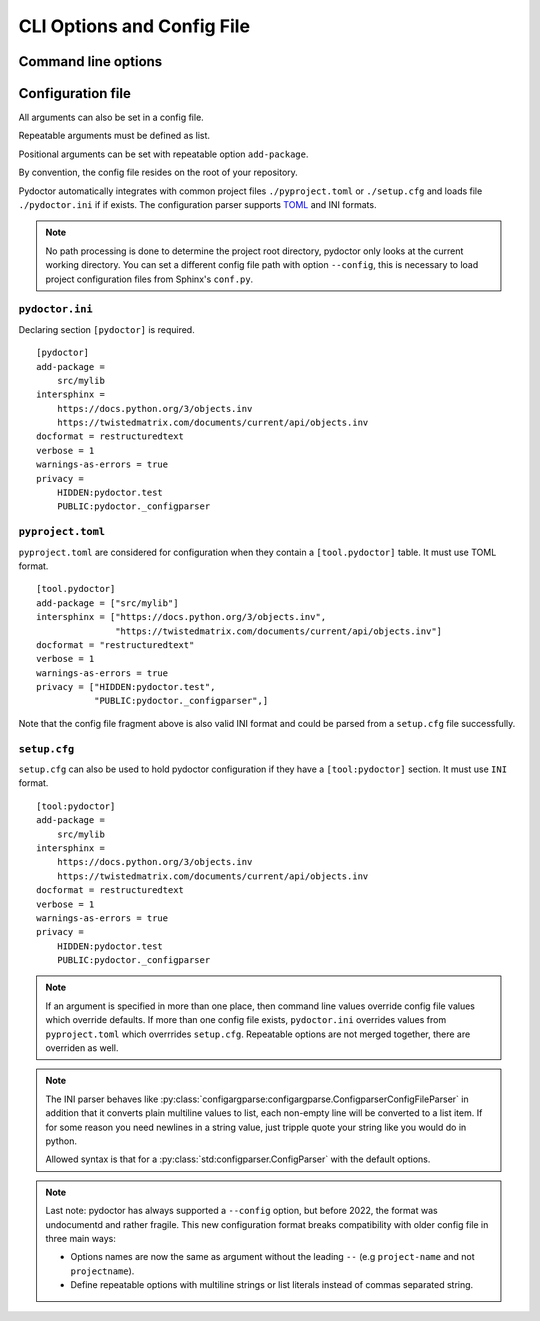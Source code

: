 CLI Options and Config File
===========================

Command line options
--------------------

.. argparse::
   :ref: pydoctor.options.get_parser
   :prog: pydoctor
   :nodefault:

Configuration file
------------------

All arguments can also be set in a config file. 

Repeatable arguments must be defined as list.

Positional arguments can be set with repeatable option ``add-package``.

By convention, the config file resides on the root of your repository. 

Pydoctor automatically integrates with common project files ``./pyproject.toml`` or ``./setup.cfg`` and loads file ``./pydoctor.ini`` if if exists.
The configuration parser supports `TOML <https://github.com/toml-lang/toml/blob/main/toml.md>`_ and INI formats. 

.. note:: No path processing is done to determine the project root directory, pydoctor only looks at the current working directory. 
    You can set a different config file path with option ``--config``, this is necessary to load project configuration files from Sphinx's ``conf.py``.

``pydoctor.ini``
^^^^^^^^^^^^^^^^

Declaring section ``[pydoctor]`` is required.

:: 

    [pydoctor]
    add-package =
        src/mylib
    intersphinx = 
        https://docs.python.org/3/objects.inv
        https://twistedmatrix.com/documents/current/api/objects.inv
    docformat = restructuredtext
    verbose = 1
    warnings-as-errors = true
    privacy = 
        HIDDEN:pydoctor.test
        PUBLIC:pydoctor._configparser

``pyproject.toml``
^^^^^^^^^^^^^^^^^^

``pyproject.toml`` are considered for configuration when they contain a ``[tool.pydoctor]`` table.  It must use TOML format.

:: 

    [tool.pydoctor]
    add-package = ["src/mylib"]
    intersphinx = ["https://docs.python.org/3/objects.inv", 
                   "https://twistedmatrix.com/documents/current/api/objects.inv"]
    docformat = "restructuredtext"
    verbose = 1
    warnings-as-errors = true
    privacy = ["HIDDEN:pydoctor.test",
               "PUBLIC:pydoctor._configparser",]

Note that the config file fragment above is also valid INI format and could be parsed from a ``setup.cfg`` file successfully.

``setup.cfg``
^^^^^^^^^^^^^

``setup.cfg`` can also be used to hold pydoctor configuration if they have a ``[tool:pydoctor]`` section. It must use ``INI`` format.

:: 

    [tool:pydoctor]
    add-package =
        src/mylib
    intersphinx = 
        https://docs.python.org/3/objects.inv
        https://twistedmatrix.com/documents/current/api/objects.inv
    docformat = restructuredtext
    verbose = 1
    warnings-as-errors = true
    privacy = 
        HIDDEN:pydoctor.test
        PUBLIC:pydoctor._configparser

.. Note:: If an argument is specified in more than one place, 
    then command line values override config file values which override defaults.
    If more than one config file exists, ``pydoctor.ini`` overrides values from 
    ``pyproject.toml`` which overrrides ``setup.cfg``. Repeatable options are not 
    merged together, there are overriden as well. 

.. Note:: 
    The INI parser behaves like :py:class:`configargparse:configargparse.ConfigparserConfigFileParser` in addition that it 
    converts plain multiline values to list, each non-empty line will be converted to a list item.
    If for some reason you need newlines in a string value, just tripple quote your string like you would do in python. 
    
    Allowed syntax is that for a :py:class:`std:configparser.ConfigParser` with the default options.

.. Note:: 
    Last note: pydoctor has always supported a ``--config`` option, but before 2022, the format was undocumentd and rather fragile.
    This new configuration format breaks compatibility with older config file in three main ways: 
    
    - Options names are now the same as argument without the leading ``--`` (e.g ``project-name`` and not ``projectname``).
    - Define repeatable options with multiline strings or list literals instead of commas separated string.
